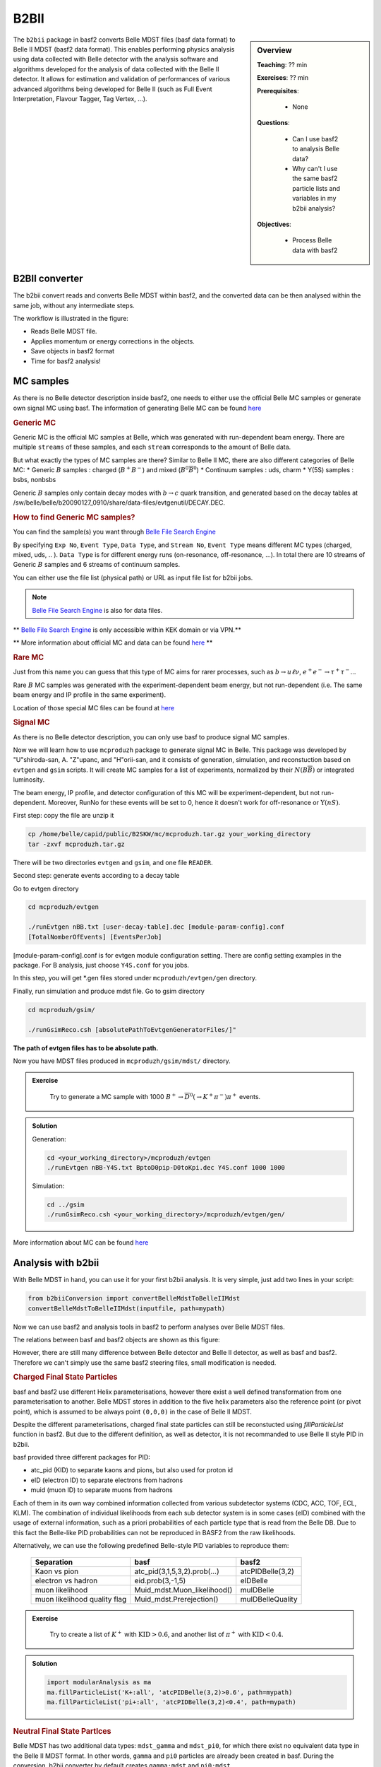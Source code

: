 .. _onlinebook_b2bii:

B2BII
=====

.. sidebar:: Overview
   :class: overview

   **Teaching**: ?? min

   **Exercises**: ?? min

   **Prerequisites**: 
    	
   	* None

   **Questions**:

       * Can I use basf2 to analysis Belle data?
       * Why can't I use the same basf2 particle lists and variables in my b2bii analysis?

   **Objectives**:

       * Process Belle data with basf2


The ``b2bii`` package in basf2 converts Belle MDST files (basf data format) to
Belle II MDST (basf2 data format). This enables performing physics analysis
using data collected with Belle detector with the analysis software and
algorithms developed for the analysis of data collected with the Belle II
detector. It allows for estimation and validation of
performances of various advanced algorithms being developed for
Belle II
(such as Full Event Interpretation, Flavour Tagger, Tag Vertex, ...).


B2BII converter
---------------
The b2bii convert reads and converts Belle MDST within basf2, and
the converted data can be then analysed within the same job, without any
intermediate steps.

The workflow is illustrated in the figure:

.. image:: b2bii/workflow.png
   :width: 300px

* Reads Belle MDST file.
* Applies momentum or energy corrections in the objects.
* Save objects in basf2 format
* Time for basf2 analysis!


MC samples
----------
As there is no Belle detector description inside basf2, one needs to either
use the official Belle MC samples or generate own signal MC using basf.
The information of generating Belle MC can be found
`here <https://belle.kek.jp/secured/wiki/doku.php?id=software%3Amcprod_scripts>`__

.. rubric:: Generic MC

Generic MC is the official MC samples at Belle, which was generated with
run-dependent beam energy. There are multiple ``streams`` of these samples,
and each ``stream`` corresponds to the amount of Belle data.

But what exactly the types of MC samples are there?
Similar to Belle II MC, there are also different categories of Belle MC:
* Generic :math:`B` samples : charged (:math:`B^+ B^-`) and mixed (:math:`B^{0}\overline{B}^{0}`)
* Continuum samples  : uds, charm
* Y(5S) samples      : bsbs, nonbsbs

Generic :math:`B` samples only contain decay modes with :math:`b \to c` quark
transition, and generated based on the decay tables at
/sw/belle/belle/b20090127_0910/share/data-files/evtgenutil/DECAY.DEC.

.. rubric:: How to find Generic MC samples?

You can find the sample(s) you want through
`Belle File Search Engine <http://bweb3.cc.kek.jp/>`__

.. image:: b2bii/bweb3.png
   :width: 300px

By specifying ``Exp No``, ``Event Type``, ``Data Type``, and ``Stream No``,
``Event Type`` means different MC types (charged, mixed, uds, .. ).
``Data Type`` is for different energy runs (on-resonance, off-resonance, ...).
In total there are 10 streams of Generic :math:`B` samples and 6 streams of
continuum samples.

You can either use the file list (physical path) or URL as input file list for
b2bii jobs.

.. note::

   `Belle File Search Engine <http://bweb3.cc.kek.jp/>`__ is also
   for data files.

** `Belle File Search Engine <http://bweb3.cc.kek.jp/>`__ is only
accessible within KEK domain or via VPN.**

** More information about official MC and data can be found
`here <https://belle.kek.jp/secured/wiki/doku.php?id=software:data_search>`__ **

.. rubric:: Rare MC

Just from this name you can guess that this type of MC aims for
rarer processes, such as :math:`b \to u \ell \nu`, :math:`e^+ e^- \to \tau^+ \tau^-`...

Rare :math:`B` MC samples was generated with the experiment-dependent beam
energy, but not run-dependent (i.e. The same beam energy and IP profile in
the same experiment).

Location of those special MC files can be found at
`here <https://belle.kek.jp/secured/wiki/doku.php?id=software:rare_mc_search>`__
 
.. rubric:: Signal MC

As there is no Belle detector description, you can only use basf to produce
signal MC samples.

Now we will learn how to use ``mcproduzh`` package to generate signal MC in Belle.
This package was developed by "U"shiroda-san, A. "Z"upanc, and "H"orii-san, and 
it consists of generation, simulation, and reconstuction based on ``evtgen`` and
``gsim`` scripts.
It will create MC samples for a list of experiments, normalized by their
:math:`N(B\overline{B})` or integrated luminosity.

The beam energy, IP profile, and detector configuration of this MC will be
experiment-dependent, but not run-dependent.
Moreover, RunNo for these events will be set to 0, hence it doesn't
work for off-resonance or :math:`\Upsilon(nS)`.

First step: copy the file are unzip it

.. code-block:: bash

   cp /home/belle/capid/public/B2SKW/mc/mcproduzh.tar.gz your_working_directory
   tar -zxvf mcproduzh.tar.gz

There will be two directories ``evtgen`` and ``gsim``, and one file ``READER``.

Second step: generate events according to a decay table

Go to evtgen directory

.. code-block:: bash

   cd mcproduzh/evtgen

   ./runEvtgen nBB.txt [user-decay-table].dec [module-param-config].conf
   [TotalNomberOfEvents] [EventsPerJob]

[module-param-config].conf is for evtgen module configuration setting.
There are config setting examples in the package. For B analysis,
just choose ``Y4S.conf`` for you jobs.

In this step, you will get \*.gen files stored under 
``mcproduzh/evtgen/gen`` directory.

Finally, run simulation and produce mdst file.
Go to gsim directory

.. code-block:: bash

   cd mcproduzh/gsim/

   ./runGsimReco.csh [absolutePathToEvtgenGeneratorFiles/]"

**The path of evtgen files has to be absolute path.**

Now you have MDST files produced in ``mcproduzh/gsim/mdst/`` directory.


.. admonition:: Exercise
   :class: exercise stacked

      Try to generate a MC sample with 1000
      :math:`B^{+} \to \overline{D}^{0}(\to K^{+} \pi^{-}) \pi^{+}` events.


.. admonition:: Solution
   :class: toggle solution

   Generation:

   .. code-block:: bash

      cd <your_working_directory>/mcproduzh/evtgen
      ./runEvtgen nBB-Y4S.txt BptoD0pip-D0toKpi.dec Y4S.conf 1000 1000

   Simulation:

   .. code-block:: bash

      cd ../gsim
      ./runGsimReco.csh <your_working_directory>/mcproduzh/evtgen/gen/ 

More information about MC can be found
`here <https://belle.kek.jp/secured/wiki/doku.php?id=software%3Amcprod_scripts>`_


Analysis with b2bii
-------------------
With Belle MDST in hand, you can use it for your first b2bii analysis.
It is very simple, just add two lines in your script:

.. code-block:: python

   from b2biiConversion import convertBelleMdstToBelleIIMdst
   convertBelleMdstToBelleIIMdst(inputfile, path=mypath)

Now we can use basf2 and analysis tools in basf2 to perform analyses
over Belle MDST files.

The relations between basf and basf2 objects are shown as this figure:

.. image:: b2bii/conversion.png
   :width: 300px

However, there are still many difference between Belle detector and Belle II detector,
as well as basf and basf2.
Therefore we can't simply use the same basf2 steering files, small modification
is needed.

.. rubric:: Charged Final State Particles

basf and basf2 use different Helix parameterisations, however there exist a well
defined transformation from one parameterisation to another.
Belle MDST stores in addition to the five helix parameters also the reference
point (or pivot point), which is assumed to be always point ``(0,0,0)`` in the
case of Belle II MDST.

Despite the different parameterisations, charged final state particles can still
be reconstucted using `fillParticleList`
function in basf2.
But due to the different definition, as well as detector, it is not
recommanded to use Belle II style PID in b2bii.

basf provided three different packages for PID:

* atc_pid (KID) to separate kaons and pions, but also used for proton id
* eID (electron ID) to separate electrons from hadrons
* muid (muon ID) to separate muons from hadrons

Each of them in its own way combined information collected from various
subdetector systems (CDC, ACC, TOF, ECL, KLM). The combination of individual
likelihoods from each sub detector system is in some cases (eID) combined
with the usage of external information, such as a priori probabilities of
each particle type that is read from the Belle DB. Due to this fact the
Belle-like PID probabilities can not be reproduced in BASF2 from the raw
likelihoods.

Alternatively, we can use the following predefined Belle-style PID variables to
reproduce them:

   +------------------------------+------------------------------+------------------+
   | Separation                   | basf                         | basf2            |
   +==============================+==============================+==================+
   | Kaon vs pion                 | atc_pid(3,1,5,3,2).prob(...) | atcPIDBelle(3,2) |
   +------------------------------+------------------------------+------------------+
   | electron vs hadron           | eid.prob(3,-1,5)             | eIDBelle         |
   +------------------------------+------------------------------+------------------+
   | muon likelihood              | Muid_mdst.Muon_likelihood()  | muIDBelle        |
   +------------------------------+------------------------------+------------------+
   | muon likelihood quality flag | Muid_mdst.Prerejection()     | muIDBelleQuality |
   +------------------------------+------------------------------+------------------+


.. admonition:: Exercise
   :class: exercise stacked

    Try to create a list of :math:`K^{+}` with :math:`\text{KID}>0.6`,
    and another list of :math:`\pi^{+}` with :math:`\text{KID}<0.4`.

.. admonition:: Solution
   :class: toggle solution

   .. code-block:: python

      import modularAnalysis as ma
      ma.fillParticleList('K+:all', 'atcPIDBelle(3,2)>0.6', path=mypath)
      ma.fillParticleList('pi+:all', 'atcPIDBelle(3,2)<0.4', path=mypath)


.. rubric:: Neutral Final State Partlces

Belle MDST has two additional data types: ``mdst_gamma`` and ``mdst_pi0``,
for which there exist no equivalent data type in the Belle II MDST format.
In other words, ``gamma`` and ``pi0`` particles are already been created in basf.
During the conversion, b2bii converter by default creates ``gamma:mdst`` and ``pi0:mdst``.

.. warning::
   Don't use `fillParticleList` to create photon candidates or
   don't reconstruct pi0 candidate from pairs of two photons by yourself.


.. rubric:: V0 Particles

As mentioned in `Charged Final State Particles`, all charged tracks are
parametrised with helix with the reference point set to ``(0,0,0)`` in basf2.
This is not optimal in the case of ``V0s`` whose decay vertices can be far away
from the origin.
Therefore all V0 candidates from the Mdst_Vee2 table in basf are converted to
``Particles`` and saved as ``K_S0:mdst``, ``Lambda0:mdst``, and ``gamma:v0mdst``.

The created particles have momentum and decay vertex position set to values
given in Belle's Mdst_Vee2 table and their daughters particles with momentum
and position at the pivot equal to V0 decay vertex. 
In addition, the quality indicators for :math:`K_{S}^{0}` and
:math:`\Lambda^{0}` can be used simply by calling `goodBelleKshort` and
`goodBelleLambda`, respectively.


.. admonition:: Exercise
   :class: exercise stacked

   Select ``good Kshort`` from ``K_S0:mdst`` list.

.. admonition:: Hint
   :class: toggle xhint

   Use `cutAndCopyList` to select candidates from an existing list.


.. admonition:: Solution
   :class: toggle solution

   .. code-block:: python

      ma.cutAndCopyList('K_S0:good', 'K_S0:mdst', cut='goodBelleKshort', path=mypath)


.. rubric:: :math:`K_{L}^{0}`

``KLMClusters`` (Mdst_KLM_Cluster) and ``Klongs`` (Mdst_Klong) are converted.
The Klongs are stored in the default ``K_L0:mdst``.

.. warning::
   Don't use `fillParticleList` to create Klong candidates.




.. admonition:: Task
   :class: exercise stacked

   Use ``b2bii`` and example Belle MDST file to reconstruct
   :math:`B^{-} \to D^{0} \pi^{-}` with :math:`D^{0} \to K^{-}\pi^{+}\pi^{0}`.
   Add the PID (electronID, muonID, and KID in Belle-style), kinematics and MC
   truth variables for all particles in the decay chain to the ntuple.

   You can use this line to get the example file:
   basf2.find_file('b2bii_input_evtgen_exp_07_BptoD0pip-D0toKpipi0-0.mdst', 'examples', False)


.. admonition:: Hint
   :class: toggle xhint

   Not sure how to reconstruct intermediate particles?
   Forgot how to use variable collections?
   `First steering file` lesson is your best friend!


.. admonition:: Solution
   :class: toggle solution

   .. literalinclude:: b2bii/b2bii_example.py



.. admonition:: Key points
   :class: key-points

   * Making basf2 process Belle data is as easy as adding 
     ``convertBelleMdstToBelle2Mdst()`` to the top of your steering file.
   * Be careful with: particle lists and variables in your analysis.
   * **Never use `fillParticleList` to create neutral final state particles!!**


.. topic:: Author of this lesson

   Chia-Ling Hsu

